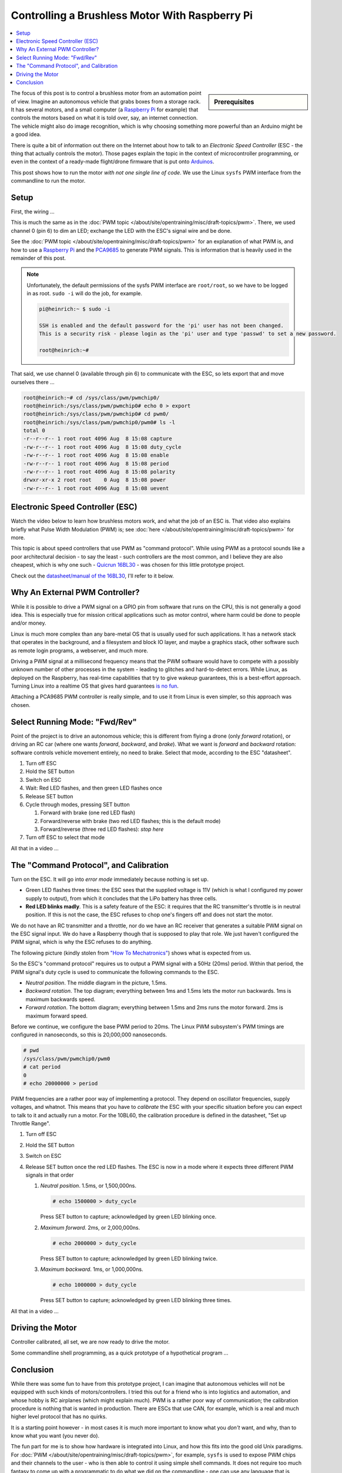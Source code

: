 .. meta::
   :description: Using a Raspberry Pi and PCA9685 PWM controller to
                 operate a brushless motor
   :keywords: linux, raspberry, raspberry pi, pwm, brushless, drone,
              car, rc, electronic speed controller, esc, pca9685,
              automation, autonomous, vehicle

Controlling a Brushless Motor With Raspberry Pi
===============================================

.. contents::
   :local:

.. sidebar:: Prerequisites

   .. jf-topic:: draft.hardware.brushless_motor
      :dependencies: draft.hardware.pwm

The focus of this post is to control a brushless motor from an
automation point of view. Imagine an autonomous vehicle that grabs
boxes from a storage rack. It has several motors, and a small computer
(a `Raspberry Pi <https://www.raspberrypi.org/>`__ for example) that
controls the motors based on what it is told over, say, an internet
connection. The vehicle might also do image recognition, which is why
choosing something more powerful than an Arduino might be a good idea.

There is quite a bit of information out there on the Internet about
how to talk to an *Electronic Speed Controller* (ESC - the thing that
actually controls the motor). Those pages explain the topic in the
context of microcontroller programming, or even in the context of a
ready-made flight/drone firmware that is put onto `Arduinos
<https://www.arduino.cc/>`__.

This post shows how to run the motor *with not one single line of
code*. We use the Linux ``sysfs`` PWM interface from the commandline
to run the motor.

Setup
-----

First, the wiring ...

.. image:: BLDC-small.png

This is much the same as in the :doc:`PWM topic </about/site/opentraining/misc/draft-topics/pwm>`. There, we used
channel 0 (pin 6) to dim an LED; exchange the LED with the ESC's
signal wire and be done.

See the :doc:`PWM topic </about/site/opentraining/misc/draft-topics/pwm>` for an explanation of what PWM is, and
how to use a `Raspberry Pi <https://www.raspberrypi.org/>`__ and the
`PCA9685 <https://www.nxp.com/docs/en/data-sheet/PCA9685.pdf>`__ to
generate PWM signals. This is information that is heavily used in the
remainder of this post.

.. note::

   Unfortunately, the default permissions of the sysfs PWM interface
   are ``root/root``, so we have to be logged in as root. ``sudo -i``
   will do the job, for example.

   .. code-block:: console
   
      pi@heinrich:~ $ sudo -i
      
      SSH is enabled and the default password for the 'pi' user has not been changed.
      This is a security risk - please login as the 'pi' user and type 'passwd' to set a new password.
      
      root@heinrich:~# 
      
That said, we use channel 0 (available through pin 6) to communicate
with the ESC, so lets export that and move ourselves there ...

.. code-block:: console

   root@heinrich:~# cd /sys/class/pwm/pwmchip0/
   root@heinrich:/sys/class/pwm/pwmchip0# echo 0 > export 
   root@heinrich:/sys/class/pwm/pwmchip0# cd pwm0/
   root@heinrich:/sys/class/pwm/pwmchip0/pwm0# ls -l
   total 0
   -r--r--r-- 1 root root 4096 Aug  8 15:08 capture
   -rw-r--r-- 1 root root 4096 Aug  8 15:08 duty_cycle
   -rw-r--r-- 1 root root 4096 Aug  8 15:08 enable
   -rw-r--r-- 1 root root 4096 Aug  8 15:08 period
   -rw-r--r-- 1 root root 4096 Aug  8 15:08 polarity
   drwxr-xr-x 2 root root    0 Aug  8 15:08 power
   -rw-r--r-- 1 root root 4096 Aug  8 15:08 uevent

Electronic Speed Controller (ESC)
---------------------------------

Watch the video below to learn how brushless motors work, and what the
job of an ESC is. That video also explains briefly what Pulse Width
Modulation (PWM) is; see :doc:`here </about/site/opentraining/misc/draft-topics/pwm>` for more.

.. raw:: html

   <iframe width="560" 
           height="315" 
	   src="https://www.youtube.com/embed/uOQk8SJso6Q" 
	   frameborder="0" 
	   allow="accelerometer; autoplay; encrypted-media; gyroscope; picture-in-picture"
	   allowfullscreen>
   </iframe>

This topic is about speed controllers that use PWM as "command
protocol". While using PWM as a protocol sounds like a poor
architectural decision - to say the least - such controllers are the
most common, and I believe they are also cheapest, which is why one
such - `Quicrun 16BL30
<https://www.hobbywing.com/goods.php?id=356>`__ - was chosen for this
little prototype project.

Check out the `datasheet/manual of the 16BL30
<https://www.hobbywing.com/products/enpdf/QuicRunWP10BL30-10BL60-8BL150.pdf>`__,
I'll refer to it below.

Why An External PWM Controller?
-------------------------------

While it is possible to drive a PWM signal on a GPIO pin from software
that runs on the CPU, this is not generally a good idea. This is
especially true for mission critical applications such as motor
control, where harm could be done to people and/or money.

Linux is much more complex than any bare-metal OS that is usually used
for such applications. It has a network stack that operates in the
background, and a filesystem and block IO layer, and maybe a graphics
stack, other software such as remote login programs, a webserver, and
much more.

Driving a PWM signal at a millisecond frequency means that the PWM
software would have to compete with a possibly unknown number of other
processes in the system - leading to glitches and hard-to-detect
errors. While Linux, as deployed on the Raspberry, has real-time
capabilities that try to give wakeup guarantees, this is a best-effort
approach. Turning Linux into a realtime OS that gives hard guarantees
`is no fun <https://rt.wiki.kernel.org/index.php/Main_Page>`__.

Attaching a PCA9685 PWM controller is really simple, and to use it
from Linux is even simpler, so this approach was chosen.

Select Running Mode: "Fwd/Rev"
------------------------------

Point of the project is to drive an autonomous vehicle; this is
different from flying a drone (only *forward* rotation), or driving an
RC car (where one wants *forward*, *backward*, and *brake*). What we
want is *forward* and *backward* rotation: software controls vehicle
movement entirely, no need to brake. Select that mode, according to
the ESC "datasheet".

#. Turn off ESC
#. Hold the SET button
#. Switch on ESC
#. Wait: Red LED flashes, and then green LED flashes once
#. Release SET button
#. Cycle through modes, pressing SET button

   #. Forward with brake (one red LED flash)
   #. Forward/reverse with brake (two red LED flashes; this is the
      default mode)
   #. Forward/reverse (three red LED flashes): *stop here*

#. Turn off ESC to select that mode

All that in a video ...

.. select running mode

.. raw:: html

   <iframe
       width="560" 
       height="315" 
       src="https://www.youtube.com/embed/QSD2Io7pilo" 
       frameborder="0" 
       allow="accelerometer; autoplay; encrypted-media; gyroscope; picture-in-picture" 
       allowfullscreen>
   </iframe>


The "Command Protocol", and Calibration
---------------------------------------

Turn on the ESC. It will go into *error mode* immediately because
nothing is set up.

.. error throttle not zero

.. raw:: html

   <iframe 
       width="560" 
       height="315" 
       src="https://www.youtube.com/embed/atJ3AuiM0-o" 
       frameborder="0" 
       allow="accelerometer; autoplay; encrypted-media; gyroscope; picture-in-picture" 
       allowfullscreen>
   </iframe>

* Green LED flashes three times: the ESC sees that the supplied
  voltage is 11V (which is what I configured my power supply to
  output), from which it concludes that the LiPo battery has three
  cells.
* **Red LED blinks madly**. This is a safety feature of the ESC: it
  requires that the RC transmitter's throttle is in neutral
  position. If this is not the case, the ESC refuses to chop one's
  fingers off and does not start the motor.

We do not have an RC transmitter and a throttle, nor do we have an RC
receiver that generates a suitable PWM signal on the ESC signal
input. We do have a Raspberry though that is supposed to play that
role. We just haven't configured the PWM signal, which is why the ESC
refuses to do anything.

The following picture (kindly stolen from `"How To Mechatronics"
<https://howtomechatronics.com>`__) shows what is expected from us.

.. image:: Arduino-Brushelss-Motor-Control-using-ESC-1024x605.png

So the ESC's "command protocol" requires us to output a PWM signal
with a 50Hz (20ms) period. Within that period, the PWM signal's duty
cycle is used to communicate the following commands to the ESC.

* *Neutral position*. The middle diagram in the picture, 1.5ms.
* *Backward rotation*. The top diagram; everything between 1ms and
  1.5ms lets the motor run backwards. 1ms is maximum backwards speed.
* *Forward rotation*. The bottom diagram; everything between 1.5ms and
  2ms runs the motor forward. 2ms is maximum forward speed.

Before we continue, we configure the base PWM period to 20ms. The
Linux PWM subsystem's PWM timings are configured in nanoseconds, so
this is 20,000,000 nanoseconds.

.. code-block:: console

   # pwd
   /sys/class/pwm/pwmchip0/pwm0
   # cat period 
   0
   # echo 20000000 > period 

PWM frequencies are a rather poor way of implementing a protocol. They
depend on oscillator frequencies, supply voltages, and whatnot. This
means that you have to *calibrate* the ESC with your specific
situation before you can expect to talk to it and actually run a
motor. For the 10BL60, the calibration procedure is defined in the
datasheet, "Set up Throttle Range".

#. Turn off ESC
#. Hold the SET button
#. Switch on ESC
#. Release SET button once the red LED flashes. The ESC is now in a
   mode where it expects three different PWM signals in that order

   #. *Neutral position*. 1.5ms, or 1,500,000ns.

      .. code-block:: console

	 # echo 1500000 > duty_cycle 

      Press SET button to capture; acknowledged by green LED blinking
      once.
   #. *Maximum forward*. 2ms, or 2,000,000ns.

      .. code-block:: console

	 # echo 2000000 > duty_cycle 

      Press SET button to capture; acknowledged by green LED blinking
      twice.
   #. *Maximum backward*. 1ms, or 1,000,000ns.

      .. code-block:: console

	 # echo 1000000 > duty_cycle

      Press SET button to capture; acknowledged by green LED blinking
      three times.

All that in a video ...

.. raw:: html

   <iframe 
       width="560" 
       height="315" 
       src="https://www.youtube.com/embed/P2judTCFLDU" 
       frameborder="0" 
       allow="accelerometer; autoplay; encrypted-media; gyroscope; picture-in-picture" 
       allowfullscreen>
   </iframe>

Driving the Motor
-----------------

Controller calibrated, all set, we are now ready to drive the motor.

.. code-block:: console
   :caption: Start slowly

   # echo 1550000 > duty_cycle

.. code-block:: console
   :caption: Increase

   # echo 1600000 > duty_cycle

.. code-block:: console
   :caption: Maximum

   # echo 2000000 > duty_cycle

.. code-block:: console
   :caption: "Throttle" back to neutral

   # echo 1500000 > duty_cycle

.. raw:: html

   <iframe 
       width="560" 
       height="315" 
       src="https://www.youtube.com/embed/cw_wbtusn_I" 
       frameborder="0" 
       allow="accelerometer; autoplay; encrypted-media; gyroscope; picture-in-picture" 
       allowfullscreen>
   </iframe>

Some commandline shell programming, as a quick prototype of a
hypothetical program ...

.. code-block:: console
   :caption: Acceleration

   # for i in 1550000 1600000 1650000 1700000 1750000 1800000 1850000 1900000 1950000 2000000; do
   >     echo $i > duty_cycle
   >     sleep 0.5
   > done

.. raw:: html

   <iframe 
       width="560" 
       height="315" 
       src="https://www.youtube.com/embed/AeEen4SDXmU" 
       frameborder="0" 
       allow="accelerometer; autoplay; encrypted-media; gyroscope; picture-in-picture" 
       allowfullscreen>
   </iframe>

Conclusion
----------

While there was some fun to have from this prototype project, I can
imagine that autonomous vehicles will not be equipped with such kinds
of motors/controllers. I tried this out for a friend who is into
logistics and automation, and whose hobby is RC airplanes (which might
explain much). PWM is a rather poor way of communication; the
calibration procedure is nothing that is wanted in production. There
are ESCs that use CAN, for example, which is a real and much higher
level protocol that has no quirks.

It is a starting point however - in most cases it is much more
important to know what you *don't* want, and why, than to know what
you want (you never do).

The fun part for me is to show how hardware is integrated into Linux,
and how this fits into the good old Unix paradigms. For :doc:`PWM
</about/site/opentraining/misc/draft-topics/pwm>`, for example, ``sysfs`` is used to expose PWM chips and their
channels to the user - who is then able to control it using simple
shell commands. It does not require too much fantasy to come up with a
programmatic to do what we did on the commandline - one can use any
language that is capable of doing file I/O. Much unlike bare metal
microcontroller programming - this usually requires a good
understanding of C/C++ and all the pitfalls such languages and
environments involve.
